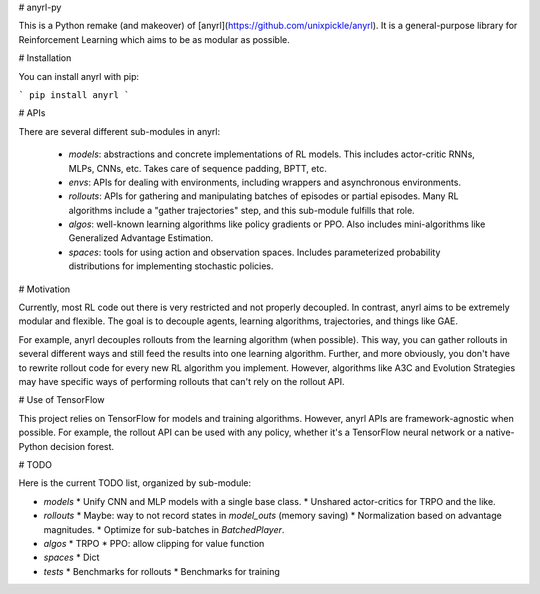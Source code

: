 # anyrl-py

This is a Python remake (and makeover) of [anyrl](https://github.com/unixpickle/anyrl). It is a general-purpose library for Reinforcement Learning which aims to be as modular as possible.

# Installation

You can install anyrl with pip:

```
pip install anyrl
```

# APIs

There are several different sub-modules in anyrl:

 * `models`: abstractions and concrete implementations of RL models. This includes actor-critic RNNs, MLPs, CNNs, etc. Takes care of sequence padding, BPTT, etc.
 * `envs`: APIs for dealing with environments, including wrappers and asynchronous environments.
 * `rollouts`: APIs for gathering and manipulating batches of episodes or partial episodes. Many RL algorithms include a "gather trajectories" step, and this sub-module fulfills that role.
 * `algos`: well-known learning algorithms like policy gradients or PPO. Also includes mini-algorithms like Generalized Advantage Estimation.
 * `spaces`: tools for using action and observation spaces. Includes parameterized probability distributions for implementing stochastic policies.

# Motivation

Currently, most RL code out there is very restricted and not properly decoupled. In contrast, anyrl aims to be extremely modular and flexible. The goal is to decouple agents, learning algorithms, trajectories, and things like GAE.

For example, anyrl decouples rollouts from the learning algorithm (when possible). This way, you can gather rollouts in several different ways and still feed the results into one learning algorithm. Further, and more obviously, you don't have to rewrite rollout code for every new RL algorithm you implement. However, algorithms like A3C and Evolution Strategies may have specific ways of performing rollouts that can't rely on the rollout API.

# Use of TensorFlow

This project relies on TensorFlow for models and training algorithms. However, anyrl APIs are framework-agnostic when possible. For example, the rollout API can be used with any policy, whether it's a TensorFlow neural network or a native-Python decision forest.

# TODO

Here is the current TODO list, organized by sub-module:

* `models`
  * Unify CNN and MLP models with a single base class.
  * Unshared actor-critics for TRPO and the like.
* `rollouts`
  * Maybe: way to not record states in `model_outs` (memory saving)
  * Normalization based on advantage magnitudes.
  * Optimize for sub-batches in `BatchedPlayer`.
* `algos`
  * TRPO
  * PPO: allow clipping for value function
* `spaces`
  * Dict
* `tests`
  * Benchmarks for rollouts
  * Benchmarks for training


